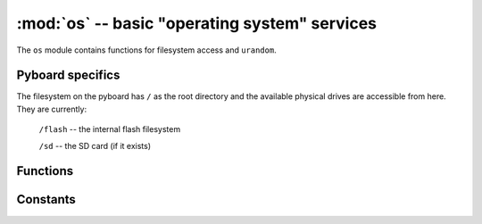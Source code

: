 :mod:`os` -- basic "operating system" services
==============================================

.. module:: os
   :synopsis: basic "operating system" services

The ``os`` module contains functions for filesystem access and ``urandom``.

Pyboard specifics
-----------------

The filesystem on the pyboard has ``/`` as the root directory and the
available physical drives are accessible from here.  They are currently:

    ``/flash``      -- the internal flash filesystem

    ``/sd``         -- the SD card (if it exists)

.. only:: port_pyboard

    On boot up, the current directory is ``/flash`` if no SD card is inserted,
    otherwise it is ``/sd``.

.. only:: port_wipy

    On boot up, the current directory is ``/flash``.

Functions
---------

.. function:: chdir(path)

   Change current directory.

.. function:: getcwd()

   Get the current directory.

.. function:: listdir([dir])

   With no argument, list the current directory.  Otherwise list the given directory.

.. function:: mkdir(path)

   Create a new directory.

.. function:: remove(path)

   Remove a file.

.. function:: rmdir(path)

   Remove a directory.

.. function:: rename(old_path, new_path)

   Rename a file.

.. function:: stat(path)

   Get the status of a file or directory.

.. function:: sync()

   Sync all filesystems.

.. function:: urandom(n)

   Return a bytes object with n random bytes, generated by the hardware
   random number generator.

.. only:: port_wipy

    .. function:: mkfs(drive)
    
       Formats the specified drive, must be either ``/flash`` or ``/sd``.

Constants
---------

.. data:: sep

   separation character used in paths
